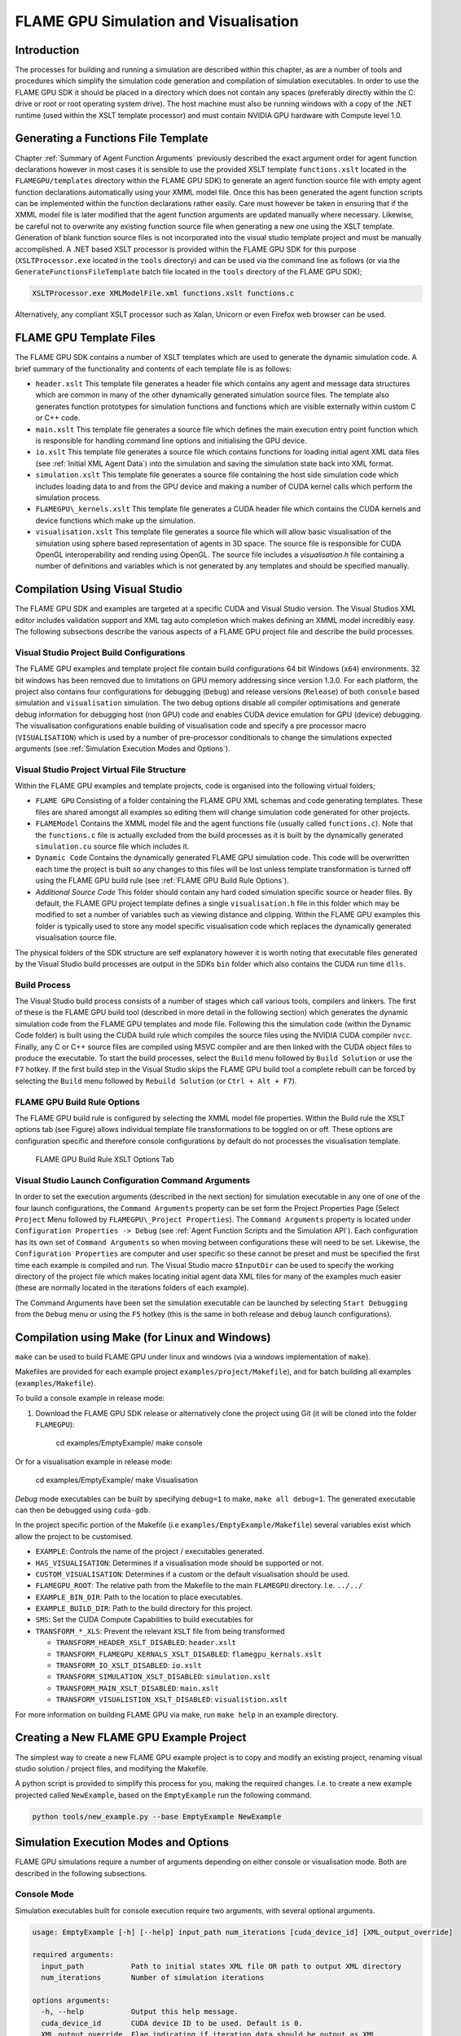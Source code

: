 .. _simulation:

========================================
 FLAME GPU Simulation and Visualisation
========================================


Introduction
============

The processes for building and running a simulation are described within this chapter, as are a number of tools and procedures which simplify the simulation code generation and compilation of simulation executables.
In order to use the FLAME GPU SDK it should be placed in a directory which does not contain any spaces (preferably directly within the C: drive or root or root operating system drive).
The host machine must also be running windows with a copy of the .NET runtime (used within the XSLT template processor) and must contain NVIDIA GPU hardware with Compute level 1.0.

Generating a Functions File Template
====================================

Chapter :ref:`Summary of Agent Function Arguments` previously described the exact argument order for agent function declarations however in most cases it is sensible to use the provided XSLT template ``functions.xslt`` located in the ``FLAMEGPU/templates`` directory within the FLAME GPU SDK) to generate an agent function source file with empty agent function declarations automatically using your XMML model file.
Once this has been generated the agent function scripts can be implemented within the function declarations rather easily.
Care must however be taken in ensuring that if the XMML model file is later modified that the agent function arguments are updated manually where necessary.
Likewise, be careful not to overwrite any existing function source file when generating a new one using the XSLT template.
Generation of blank function source files is not incorporated into the visual studio template project and must be manually accomplished.
A .NET based XSLT processor is provided within the FLAME GPU SDK for this purpose (``XSLTProcessor.exe`` located in the ``tools`` directory) and can be used via the command line as follows (or via the ``GenerateFunctionsFileTemplate`` batch file located in the ``tools`` directory of the FLAME GPU SDK);

.. code-block:: bash

    XSLTProcessor.exe XMLModelFile.xml functions.xslt functions.c


Alternatively, any compliant XSLT processor such as Xalan, Unicorn or even Firefox web browser can be used.

FLAME GPU Template Files
========================


The FLAME GPU SDK contains a number of XSLT templates which are used to generate the dynamic simulation code.
A brief summary of the functionality and contents of each template file is as follows: 

- ``header.xslt`` This template file generates a header file which contains any agent and message data structures which are common in many of the other dynamically generated simulation source files. The template also generates function prototypes for simulation functions and functions which are visible externally within custom C or C++ code.
- ``main.xslt`` This template file generates a source file which defines the main execution entry point function which is responsible for handling command line options and initialising the GPU device.
- ``io.xslt`` This template file generates a source file which contains functions for loading initial agent XML data files (see :ref:`Initial XML Agent Data`) into the simulation and saving the simulation state back into XML format.
- ``simulation.xslt`` This template file generates a source file containing the host side simulation code which includes loading data to and from the GPU device and making a number of CUDA kernel calls which perform the simulation process.
- ``FLAMEGPU\_kernels.xslt`` This template file generates a CUDA header file which contains the CUDA kernels and device functions which make up the simulation.
- ``visualisation.xslt`` This template file generates a source file which will allow basic visualisation of the simulation using sphere based representation of agents in 3D space. The source file is responsible for CUDA OpenGL interoperability and rending using OpenGL. The source file includes a `visualisation.h` file containing a number of definitions and variables which is not generated by any templates and should be specified manually.


Compilation Using Visual Studio
===============================


The FLAME GPU SDK and examples are targeted at a specific CUDA and Visual Studio version. The Visual Studios XML editor includes validation support and XML tag auto completion which makes defining an XMML model incredibly easy.
The following subsections describe the various aspects of a FLAME GPU project file and describe the build processes.

Visual Studio Project Build Configurations
------------------------------------------

The FLAME GPU examples and template project file contain build configurations 64 bit Windows (``x64``) environments. 32 bit windows has been removed due to limitations on GPU memory addressing since version 1.3.0.
For each platform, the project also contains four configurations for debugging (``Debug``) and release versions (``Release``) of both ``console`` based simulation and ``visualisation`` simulation.
The two debug options disable all compiler optimisations and generate debug information for debugging host (non GPU) code and enables CUDA device emulation for GPU (device) debugging.
The visualisation configurations enable building of visualisation code and specify a pre processor macro (``VISUALISATION``) which is used by a number of pre-processor conditionals to change the simulations expected arguments (see :ref:`Simulation Execution Modes and Options`).

Visual Studio Project Virtual File Structure
--------------------------------------------

Within the FLAME GPU examples and template projects, code is organised into the following virtual folders; 

- ``FLAME GPU`` Consisting of a folder containing the FLAME GPU XML schemas and code generating templates. These files are shared amongst all examples so editing them will change simulation code generated for other projects.
- ``FLAMEModel`` Contains the XMML model file and the agent functions file (usually called ``functions.c``). Note that the ``functions.c`` file is actually excluded from the build processes as it is built by the dynamically generated ``simulation.cu`` source file which includes it.
- ``Dynamic Code`` Contains the dynamically generated FLAME GPU simulation code. This code will be overwritten each time the project is built so any changes to this files will be lost unless template transformation is turned off using the FLAME GPU build rule (see :ref:`FLAME GPU Build Rule Options`).
- *Additional Source Code* This folder should contain any hard coded simulation specific source or header files. By default, the FLAME GPU project template defines a single ``visualisation.h`` file in this folder which may be modified to set a number of variables such as viewing distance and clipping. Within the FLAME GPU examples this folder is typically used to store any model specific visualisation code which replaces the dynamically generated visualisation source file.

The physical folders of the SDK structure are self explanatory however it is worth noting that executable files generated by the Visual Studio build processes are output in the SDKs ``bin`` folder which also contains the CUDA run time ``dlls``. 

Build Process
-------------

The Visual Studio build process consists of a number of stages which call various tools, compilers and linkers.
The first of these is the FLAME GPU build tool (described in more detail in the following section) which generates the dynamic simulation code from the FLAME GPU templates and mode file.
Following this the simulation code (within the Dynamic Code folder) is built using the CUDA build rule which compiles the source files using the NVIDIA CUDA compiler 
``nvcc``.
Finally, any C or C++ source files are compiled using MSVC compiler and are then linked with the CUDA object files to produce the executable.
To start the build processes, select the ``Build`` menu followed by ``Build Solution`` or use the ``F7`` hotkey.
If the first build step in the Visual Studio skips the FLAME GPU build tool a complete rebuilt can be forced by selecting the ``Build`` menu followed by ``Rebuild Solution`` (or ``Ctrl + Alt + F7``).

FLAME GPU Build Rule Options
----------------------------

The FLAME GPU build rule is configured by selecting the XMML model file properties.
Within the Build rule the XSLT options tab (see Figure) allows individual template file transformations to be toggled on or off.
These options are configuration specific and therefore console configurations by default do not processes the visualisation template.

.. figure:: /images/figure2.jpg
   :alt: FLAME GPU Modelling and Simulation Processes
   :width: 75.0%
   
   FLAME GPU Build Rule XSLT Options Tab


Visual Studio Launch Configuration Command Arguments
----------------------------------------------------

In order to set the execution arguments (described in the next section) for simulation executable in any one of one of the four launch configurations, the ``Command Arguments`` property can be set form the Project Properties Page (Select ``Project`` Menu followed by ``FLAMEGPU\_Project Properties``).
The ``Command Arguments`` property is located under ``Configuration Properties -> Debug`` (see :ref:`Agent Function Scripts and the Simulation API`).
Each configuration has its own set of ``Command Arguments`` so when moving between configurations these will need to be set.
Likewise, the ``Configuration Properties`` are computer and user specific so these cannot be preset and must be specified the first time each example is compiled and run.
The Visual Studio macro ``$InputDir`` can be used to specify the working directory of the project file which makes locating initial agent data XML files for many of the examples much easier (these are normally located in the iterations folders of each example).

The Command Arguments have been set the simulation executable can be launched by selecting ``Start Debugging`` from the ``Debug`` menu or using the ``F5`` hotkey (this is the same in both release and debug launch configurations).

.. figure:: /images/figure3.jpg
   :alt: FLAME GPU Project Properties Page
   :width: 75.0%
   

Compilation using Make (for Linux and Windows)
==============================================


``make`` can be used to build FLAME GPU under linux and windows (via a windows implementation of ``make``).

Makefiles are provided for each example project ``examples/project/Makefile``), and for batch building all examples (``examples/Makefile``).

To build a console example in release mode:

#. Download the FLAME GPU SDK release or alternatively clone the project using Git (it will be cloned into the folder ``FLAMEGPU``):  

    cd examples/EmptyExample/
    make console

Or for a visualisation example in release mode:

    cd examples/EmptyExample/
    make Visualisation

*Debug* mode executables can be built by specifying ``debug=1`` to make, ``make all debug=1``. The generated executable can then be debugged using ``cuda-gdb``.

In the project specific portion of the Makefile (i.e ``examples/EmptyExample/Makefile``) several variables exist which allow the project to be customised.

- ``EXAMPLE``: Controls the name of the project / executables generated.
- ``HAS_VISUALISATION``: Determines if a visualisation mode should be supported or not.
- ``CUSTOM_VISUALISATION``: Determines if a custom or the default visualisation should be used.
- ``FLAMEGPU_ROOT``: The relative path from the Makefile to the main ``FLAMEGPU`` directory. I.e. ``../../``
- ``EXAMPLE_BIN_DIR``: Path to the location to place executables.
- ``EXAMPLE_BUILD_DIR``: Path to the build directory for this project.
- ``SMS``: Set the CUDA Compute Capabilities to build executables for
- ``TRANSFORM_*_XLS``: Prevent the relevant ``XSLT`` file from being transformed

  - ``TRANSFORM_HEADER_XSLT_DISABLED``: ``header.xslt``
  - ``TRANSFORM_FLAMEGPU_KERNALS_XSLT_DISABLED``: ``flamegpu_kernals.xslt``
  - ``TRANSFORM_IO_XSLT_DISABLED``: ``io.xslt``
  - ``TRANSFORM_SIMULATION_XSLT_DISABLED``: ``simulation.xslt``
  - ``TRANSFORM_MAIN_XSLT_DISABLED``: ``main.xslt``
  - ``TRANSFORM_VISUALISTION_XSLT_DISABLED``: ``visualistion.xslt``

For more information on building FLAME GPU via make, run ``make help`` in an example directory.

Creating a New FLAME GPU Example Project
========================================

The simplest way to create a new FLAME GPU example project is to copy and modify an existing project, renaming visual studio solution / project files, and modifying the Makefile.

A python script is provided to simplify this process for you, making the required changes. I.e. to create a new example projected called ``NewExample``, based on the ``EmptyExample`` run the following command.

.. code-block:: bash

    python tools/new_example.py --base EmptyExample NewExample


Simulation Execution Modes and Options
======================================

FLAME GPU simulations require a number of arguments depending on either console or visualisation mode. Both are described in the following subsections.


Console Mode
------------


Simulation executables built for console execution require two arguments, with several optional arguments.

.. code-block:: bash

    usage: EmptyExample [-h] [--help] input_path num_iterations [cuda_device_id] [XML_output_override]

    required arguments:
      input_path           Path to initial states XML file OR path to output XML directory
      num_iterations       Number of simulation iterations

    options arguments:
      -h, --help           Output this help message.
      cuda_device_id       CUDA device ID to be used. Default is 0.
      XML_output_override  Flag indicating if iteration data should be output as XML
                           0 = false, 1 = true. Default 1



The result of running the simulation will be a number of output XML files which will be numbered from ``1`` to ``n``, where ``n`` is the number of simulations specified by the ``Iterations`` argument.
It is possible to turn XML output on or off by changing the definition of the ``OUTPUT_TO_XML`` macro located within the main.xslt template to true (``1``) false (``0``).

Visualisation Mode
------------------

Simulation executables built for visualisation require only a single argument (usage shown below) which is the same as the first argument for with console execution (an initial agent XML file).
The number of simulations iterations is not required as the simulation will run indefinitely until the visualisation is closed.
As with console execution there are additional optional arguments available.

.. code-block:: bash

    usage: EmptyExample [-h] [--help] input_path [cuda_device_id]

    required arguments:
      input_path           Path to initial states XML file OR path to output XML directory

    options arguments:
      -h, --help           Output this help message.
      cuda_device_id       CUDA device ID to be used. Default is 0.


Many of the options for the default visualisation are contained within the ``visualisation.h`` header file and include the following;

- ``SIMULATION_DELAY`` Many simulations are executed extremely quickly making visualisation a blur. This definition allows an artificial delay by executing this number of visualisation render loops before each simulation iteration is processed.
- ``WINDOW_WIDTH`` and ``WINDOW_HEIGHT`` Specifies the size of the visualisation window 
- ``NEAR_CLIP`` and ``FAR_CLIP`` Specifies the near and far clipping planes used for OpenGL rendering.
- ``SPHERE_SLICES`` The number of slices used to create the sphere geometry representing a single agent in the visualisation.
- ``SPHERE_STACKS`` The number of stacks used to create the sphere geometry representing a single agent in the visualisation.
- ``SPHERE_RADIUS`` The physical size of the sphere geometry representing a single agent in the visualisation. This will need to be a sensible value which corresponds with the environment size and agent locations within your model/simulation.
- ``VIEW_DISTANCE`` The camera viewing distance. Again, this will need to be a sensible value which corresponds with the environment size and agent locations within your model/simulation.
- ``LIGHT_POSITION`` The visualisation will contain a single light source which will be located at this position.
- ``PAUSE_ON_START`` If defined the simulation is paused on launch, allowing the simulation to be visualised one iteration at a time. 


The colour of spheres in the default visualisation is determined using an agent variable ``colour`` (or alternatively ``type`` or ``state``, however ``colour`` is the preferred option.) This can be an ``int`` or a ``float``, with a set of distinct colours available, using the following defined values:

- ``FLAME_GPU_VISUALISATION_COLOUR_BLACK``
- ``FLAME_GPU_VISUALISATION_COLOUR_RED``
- ``FLAME_GPU_VISUALISATION_COLOUR_GREEN``
- ``FLAME_GPU_VISUALISATION_COLOUR_BLUE``
- ``FLAME_GPU_VISUALISATION_COLOUR_YELLOW``
- ``FLAME_GPU_VISUALISATION_COLOUR_CYAN``
- ``FLAME_GPU_VISUALISATION_COLOUR_MAGENTA``
- ``FLAME_GPU_VISUALISATION_COLOUR_WHITE``
- ``FLAME_GPU_VISUALISATION_COLOUR_BROWN``


.. @todo - Document the controls for the default visualisation.

Creating a Custom Visualisation
===============================


Customised visualisation can easily be integrated to a FLAME GPU project by extending the automatically generated visualisation file (the output of processing ``visualisation.xslt``). *Note: When doing this within Visual Studio it is important to turn off the template processing of the ``visualisation.xslt`` file in each of the launch configurations as processing them will overwrite any custom code!*
Many of the FLAME GPU SDK examples use customised visualisations in this way.
As with the default visualisations any custom visualisation must define the following function prototypes defined in the automatically generated simulation header.

.. code-block:: c
   :linenos:
       
    extern "C" void initVisualisation();

    extern "C" void runVisualisation();



The first of these can be used to initialise any OpenGL memory and CUDA OpenGL bindings as well as displaying the user interface.
The second of these functions must take control of the simulation by repeatedly calling the draw and singleIteration (which advances the simulation by a single iteration step) functions in a recursive loop.
A more detailed description of the default rendering technique is provided within other FLAME GPU documentation (listed in :ref:`Purpose of This Document`).

Performance Tips
================


The GPU offers some enormous performance advantages for agent simulation over more traditional CPU based alternatives.
With this in mind it is possible to write extremely sub optimal code which will reduce performance.
The following is a list of performance tips for creating FLAME GPU model files;

General Usage of FLAME GPU

- FLAME GPU is optimal where there are very large numbers of relatively simple agents which can be parallelised.
- Populations of agents with very low numbers will perform poorly (in extreme cases slower than if they were simulated using the CPU). If you require an agent population with very few agents consider writing some custom CPU simulation code and transferring any important information into simulation constants to be read by larger agent populations during the FLAME GPU simulation step.
- Outputting information to disk (XML files) is painfully slow in comparison with simulation speeds so consider outputting information visually or only after larger numbers of simulation iterations.

Model Specification

- Minimise the number of variables with agents and message data where possible.
- Try to conceptualise and fully specify the model before completing the agent functions script to avoid making mistakes with agent function arguments. Try to think in terms of X-Machines agents!

Agent Function Scripting

- Small compute intensive agent functions are more efficient than functions which only iterate messages. Try to minimise the number of times message lists are iterated.
- Keep agent functions small and do not define more local variables than is strictly required. Reuse local variables where possible if they are no longer needed and before they go out of scope.

Message Iteration

- For small populations of agents (generally less than 2000 but dependant on hardware and the model) non partitioned messaging has less overhead and is similarly comparable to spatial partitioning.
- For large populations of distributed agents with limited communication spatially partitioned message communication will be much faster.


Detailed profiling using NVTX
=============================

Additional profiling information can be exported for the visual profiler using the Nvidia Tools Extension Library (NVTX). 
NVTX markers and ranges can be optionally enabled to provide enhanced profiling. 

Enabling NVTX Markers via makefile
----------------------------------

To achieve this using the ``Makefile``, simply add ``profile=1`` as an argument to make, on any platform:

.. code-block:: bash

    make console profile=1

Enabling NVTX Markers in Visual Studio
--------------------------------------

To enable NVTX markers in visual studio the solution must be modified to add the relevant definition, include path and linker flags as follows:


- ``C/C++ > Preprocessor > Preprocessor Definitions``
    - Add ``PROFILE``
- ``CUDA C/C++ > Common > Additional Include Directories``
    - Add ``$(NVTOOLSEXT_PATH)include``
- ``Linker > General > Additional Library Directories``
    - Add ``$(NVTOOLSEXT_PATH)lib/x64``
- ``Linker > Input > Additional Dependencies``
    - Add ``nvToolsExt64_1.lib``



Parameter Exploration
=====================

Agent Based Simulations typically have many parameters which control certain aspects of the simulation, which can be used for calibration. As of FLAME GPU 1.5.0 the simplest method to achieve this is to use multiple initial states files for separate simulations which contain different values for environmental constants, and run the simulation on each of the files. 

For instance, for a model with 2 environmental constants representing model parameters called ``SEED`` and ``INIT_POPULATION`` which are defined in ``XMLModelFile.XML`` within the ``<gpu:environment>`` tag as follows:

.. code-block:: xml
   :linenos:

   <gpu:constants>
     <gpu:variable>
       <type>unsigned int</type>
       <name>SEED</name>
       <defaultValue>0</defaultValue>
     </gpu:variable>
     <gpu:variable>
       <type>unsigned int</type>
       <name>INIT_POPULATION</name>
       <defaultValue>1</defaultValue>
     </gpu:variable>
   </gpu:constants>

If we wish to run this with ``SEED`` values ``0``, ``1`` & ``2`` and ``INIT_POPULATION`` values ``10``, ``100`` and ``1000`` this could be achieved with 9 initial states files (stored in separate folders to avoid overwriting output). A script could be used to create these files for large parameter sweeps. 

This could have the following structure:

.. code-block:: none

   iterations
       ├── 0-10
       │   └── 0.xml
       ├── 0-100
       │   └── 0.xml
       ├── 0-1000
       │   └── 0.xml
       ├── 1-10
       │   └── 0.xml
       ├── 1-100
       │   └── 0.xml
       ├── 1-1000
       │   └── 0.xml
       ├── 2-10
       │   └── 0.xml
       ├── 2-100
       │   └── 0.xml
       └── 2-1000
           └── 0.xml

The contents of each file would then be different. Assuming agents are created via an ``INIT`` function, each ``0.xml`` file could look as follows. 


``0-10/0.xml`` would contain:

.. code-block:: xml
   :linenos:

   <states>
       <itno>0</itno>
       <environment>
           <SEED>0</SEED>
           <INIT_POPULATION>10</INIT_POPULATION>
       </environment>
   </states>

``0-100/0.xml`` would contain:

.. code-block:: xml
   :linenos:

   <states>
       <itno>0</itno>
       <environment>
           <SEED>0</SEED>
           <INIT_POPULATION>100</INIT_POPULATION>
       </environment>
   </states>


``0-1000/0.xml`` would contain:

.. code-block:: xml
   :linenos:

   <states>
       <itno>0</itno>
       <environment>
           <SEED>0</SEED>
           <INIT_POPULATION>1000</INIT_POPULATION>
       </environment>
   </states>

And so on. Simulations could then be launched in batch via a script, either sequentially or concurrently depending upon the memory requirements of each model, and the availability of GPUs.
